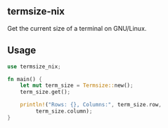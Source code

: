 ** termsize-nix
Get the current size of a terminal on GNU/Linux.

** Usage
#+begin_src rust
  use termsize_nix;
  
  fn main() {
      let mut term_size = Termsize::new();
      term_size.get();

      println!("Rows: {}, Columns:", term_size.row,
	       term_size.column);
  }
#+end_src
